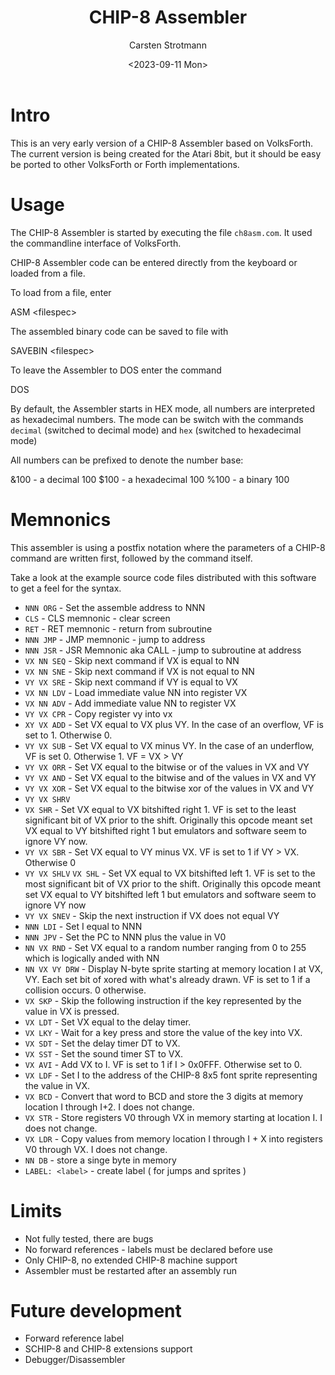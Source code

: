 #+Title: CHIP-8 Assembler
#+Author: Carsten Strotmann
#+Date: <2023-09-11 Mon>

* Intro

This is an very early version of a CHIP-8 Assembler based on
VolksForth. The current version is being created for the Atari 8bit,
but it should be easy be ported to other VolksForth or Forth
implementations.

* Usage

The CHIP-8 Assembler is started by executing the file =ch8asm.com=. It
used the commandline interface of VolksForth.

CHIP-8 Assembler code can be entered directly from the keyboard or
loaded from a file.

To load from a file, enter

ASM <filespec>

The assembled binary code can be saved to file with

SAVEBIN <filespec>

To leave the Assembler to DOS enter the command

DOS

By default, the Assembler starts in HEX mode, all numbers are
interpreted as hexadecimal numbers. The mode can be switch with the
commands =decimal= (switched to decimal mode) and =hex= (switched to
hexadecimal mode)

All numbers can be prefixed to denote the number base:

&100 - a decimal 100
$100 - a hexadecimal 100
%100 - a binary 100

* Memnonics

This assembler is using a postfix notation where the parameters of a
CHIP-8 command are written first, followed by the command itself.

Take a look at the example source code files distributed with this
software to get a feel for the syntax.

 * =NNN ORG= - Set the assemble address to NNN
 * =CLS= -  CLS memnonic - clear screen
 * =RET= -  RET memnonic - return from subroutine
 * =NNN JMP= - JMP memnonic - jump to address
 * =NNN JSR= - JSR Memnonic aka CALL - jump to subroutine at address
 * =VX NN SEQ= - Skip next command if VX is equal to NN
 * =VX NN SNE= - Skip next command if VX is not equal to NN
 * =VY VX SRE= - Skip next command if VY is equal to VX
 * =VX NN LDV= - Load immediate value NN into register VX
 * =VX NN ADV= - Add immediate value NN to register VX
 * =VY VX CPR= - Copy register vy into vx
 * =XY VX ADD= - Set VX equal to VX plus VY. In the case of an overflow,
   VF is set to 1. Otherwise 0.
 * =VY VX SUB= - Set VX equal to VX minus VY. In the case of an
   underflow, VF is set 0. Otherwise 1. VF = VX > VY
 * =VY VX ORR= - Set VX equal to the bitwise or of the values in VX and VY
 * =VY VX AND= - Set VX equal to the bitwise and of the values in VX and VY
 * =VY VX XOR= - Set VX equal to the bitwise xor of the values in VX and VY
 * =VY VX SHRV=
 *    =VX SHR= - Set VX equal to VX bitshifted right 1. VF is set to the
   least significant bit of VX prior to the shift. Originally this
   opcode meant set VX equal to VY bitshifted right 1 but emulators
   and software seem to ignore VY now.
 * =VY VX SBR= - Set VX equal to VY minus VX. VF is set to 1 if VY > VX.
   Otherwise 0
 * =VY VX SHLV=
      =VX SHL= - Set VX equal to VX bitshifted left 1. VF is set to the
   most significant bit of VX prior to the shift. Originally this
   opcode meant set VX equal to VY bitshifted left 1 but emulators and
   software seem to ignore VY now
 * =VY VX SNEV= - Skip the next instruction if VX does not equal VY
 * =NNN LDI= - Set I equal to NNN
 * =NNN JPV= - Set the PC to NNN plus the value in V0
 * =NN VX RND= - Set VX equal to a random number ranging from 0 to 255
   which is logically anded with NN
 * =NN VX VY DRW= - Display N-byte sprite starting at memory location I
   at VX, VY. Each set bit of xored with what's already drawn. VF is
   set to 1 if a collision occurs. 0 otherwise.
 * =VX SKP= - Skip the following instruction if the key represented by
   the value in VX is pressed.
 * =VX LDT= - Set VX equal to the delay timer.
 * =VX LKY= - Wait for a key press and store the value of the key into VX.
 * =VX SDT= - Set the delay timer DT to VX.
 * =VX SST= - Set the sound timer ST to VX.
 * =VX AVI= - Add VX to I. VF is set to 1 if I > 0x0FFF. Otherwise set to 0.
 * =VX LDF= - Set I to the address of the CHIP-8 8x5 font sprite
   representing the value in VX.
 * =VX BCD= - Convert that word to BCD and store the 3 digits at memory
   location I through I+2. I does not change.
 * =VX STR= - Store registers V0 through VX in memory starting at
   location I. I does not change.
 * =VX LDR= - Copy values from memory location I through I + X into
   registers V0 through VX. I does not change.
 * =NN DB=  - store a singe byte in memory
 * =LABEL: <label>= - create label ( for jumps and sprites )

* Limits

 * Not fully tested, there are bugs
 * No forward references - labels must be declared before use
 * Only CHIP-8, no extended CHIP-8 machine support
 * Assembler must be restarted after an assembly run

* Future development

 * Forward reference label
 * SCHIP-8 and CHIP-8 extensions support
 * Debugger/Disassembler
